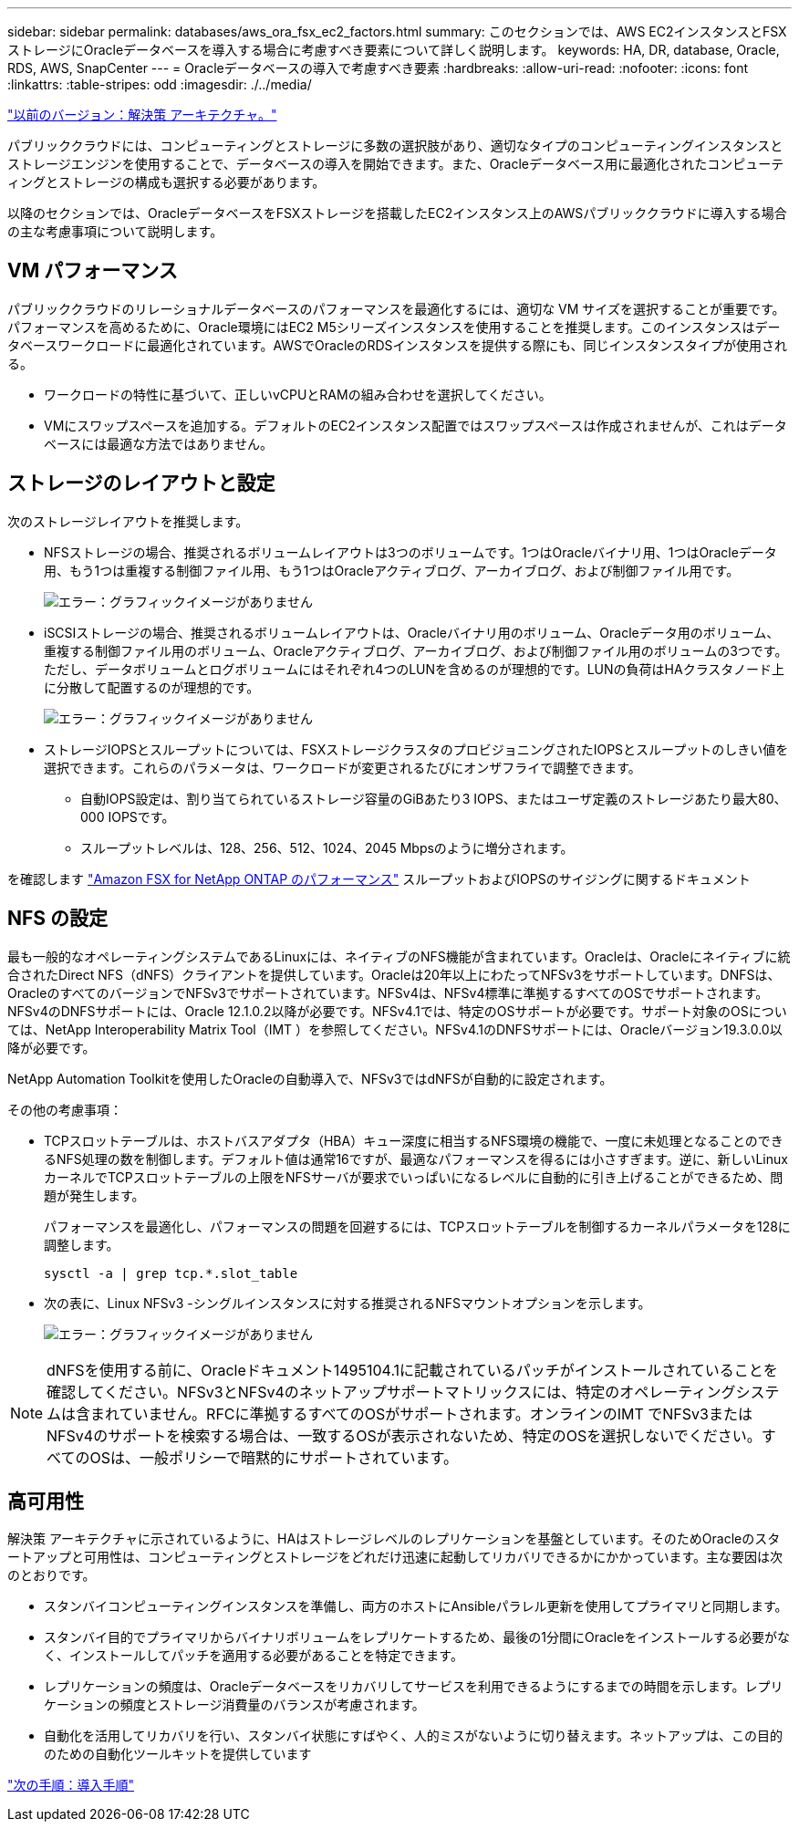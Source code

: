 ---
sidebar: sidebar 
permalink: databases/aws_ora_fsx_ec2_factors.html 
summary: このセクションでは、AWS EC2インスタンスとFSXストレージにOracleデータベースを導入する場合に考慮すべき要素について詳しく説明します。 
keywords: HA, DR, database, Oracle, RDS, AWS, SnapCenter 
---
= Oracleデータベースの導入で考慮すべき要素
:hardbreaks:
:allow-uri-read: 
:nofooter: 
:icons: font
:linkattrs: 
:table-stripes: odd
:imagesdir: ./../media/


link:aws_ora_fsx_ec2_architecture.html["以前のバージョン：解決策 アーキテクチャ。"]

[role="lead"]
パブリッククラウドには、コンピューティングとストレージに多数の選択肢があり、適切なタイプのコンピューティングインスタンスとストレージエンジンを使用することで、データベースの導入を開始できます。また、Oracleデータベース用に最適化されたコンピューティングとストレージの構成も選択する必要があります。

以降のセクションでは、OracleデータベースをFSXストレージを搭載したEC2インスタンス上のAWSパブリッククラウドに導入する場合の主な考慮事項について説明します。



== VM パフォーマンス

パブリッククラウドのリレーショナルデータベースのパフォーマンスを最適化するには、適切な VM サイズを選択することが重要です。パフォーマンスを高めるために、Oracle環境にはEC2 M5シリーズインスタンスを使用することを推奨します。このインスタンスはデータベースワークロードに最適化されています。AWSでOracleのRDSインスタンスを提供する際にも、同じインスタンスタイプが使用される。

* ワークロードの特性に基づいて、正しいvCPUとRAMの組み合わせを選択してください。
* VMにスワップスペースを追加する。デフォルトのEC2インスタンス配置ではスワップスペースは作成されませんが、これはデータベースには最適な方法ではありません。




== ストレージのレイアウトと設定

次のストレージレイアウトを推奨します。

* NFSストレージの場合、推奨されるボリュームレイアウトは3つのボリュームです。1つはOracleバイナリ用、1つはOracleデータ用、もう1つは重複する制御ファイル用、もう1つはOracleアクティブログ、アーカイブログ、および制御ファイル用です。
+
image:aws_ora_fsx_ec2_stor_12.PNG["エラー：グラフィックイメージがありません"]

* iSCSIストレージの場合、推奨されるボリュームレイアウトは、Oracleバイナリ用のボリューム、Oracleデータ用のボリューム、重複する制御ファイル用のボリューム、Oracleアクティブログ、アーカイブログ、および制御ファイル用のボリュームの3つです。ただし、データボリュームとログボリュームにはそれぞれ4つのLUNを含めるのが理想的です。LUNの負荷はHAクラスタノード上に分散して配置するのが理想的です。
+
image:aws_ora_fsx_ec2_stor_13.PNG["エラー：グラフィックイメージがありません"]

* ストレージIOPSとスループットについては、FSXストレージクラスタのプロビジョニングされたIOPSとスループットのしきい値を選択できます。これらのパラメータは、ワークロードが変更されるたびにオンザフライで調整できます。
+
** 自動IOPS設定は、割り当てられているストレージ容量のGiBあたり3 IOPS、またはユーザ定義のストレージあたり最大80、000 IOPSです。
** スループットレベルは、128、256、512、1024、2045 Mbpsのように増分されます。




を確認します link:https://docs.aws.amazon.com/fsx/latest/ONTAPGuide/performance.html["Amazon FSX for NetApp ONTAP のパフォーマンス"^] スループットおよびIOPSのサイジングに関するドキュメント



== NFS の設定

最も一般的なオペレーティングシステムであるLinuxには、ネイティブのNFS機能が含まれています。Oracleは、Oracleにネイティブに統合されたDirect NFS（dNFS）クライアントを提供しています。Oracleは20年以上にわたってNFSv3をサポートしています。DNFSは、OracleのすべてのバージョンでNFSv3でサポートされています。NFSv4は、NFSv4標準に準拠するすべてのOSでサポートされます。NFSv4のDNFSサポートには、Oracle 12.1.0.2以降が必要です。NFSv4.1では、特定のOSサポートが必要です。サポート対象のOSについては、NetApp Interoperability Matrix Tool（IMT ）を参照してください。NFSv4.1のDNFSサポートには、Oracleバージョン19.3.0.0以降が必要です。

NetApp Automation Toolkitを使用したOracleの自動導入で、NFSv3ではdNFSが自動的に設定されます。

その他の考慮事項：

* TCPスロットテーブルは、ホストバスアダプタ（HBA）キュー深度に相当するNFS環境の機能で、一度に未処理となることのできるNFS処理の数を制御します。デフォルト値は通常16ですが、最適なパフォーマンスを得るには小さすぎます。逆に、新しいLinuxカーネルでTCPスロットテーブルの上限をNFSサーバが要求でいっぱいになるレベルに自動的に引き上げることができるため、問題が発生します。
+
パフォーマンスを最適化し、パフォーマンスの問題を回避するには、TCPスロットテーブルを制御するカーネルパラメータを128に調整します。

+
[source, cli]
----
sysctl -a | grep tcp.*.slot_table
----
* 次の表に、Linux NFSv3 -シングルインスタンスに対する推奨されるNFSマウントオプションを示します。
+
image:aws_ora_fsx_ec2_nfs_01.PNG["エラー：グラフィックイメージがありません"]




NOTE: dNFSを使用する前に、Oracleドキュメント1495104.1に記載されているパッチがインストールされていることを確認してください。NFSv3とNFSv4のネットアップサポートマトリックスには、特定のオペレーティングシステムは含まれていません。RFCに準拠するすべてのOSがサポートされます。オンラインのIMT でNFSv3またはNFSv4のサポートを検索する場合は、一致するOSが表示されないため、特定のOSを選択しないでください。すべてのOSは、一般ポリシーで暗黙的にサポートされています。



== 高可用性

解決策 アーキテクチャに示されているように、HAはストレージレベルのレプリケーションを基盤としています。そのためOracleのスタートアップと可用性は、コンピューティングとストレージをどれだけ迅速に起動してリカバリできるかにかかっています。主な要因は次のとおりです。

* スタンバイコンピューティングインスタンスを準備し、両方のホストにAnsibleパラレル更新を使用してプライマリと同期します。
* スタンバイ目的でプライマリからバイナリボリュームをレプリケートするため、最後の1分間にOracleをインストールする必要がなく、インストールしてパッチを適用する必要があることを特定できます。
* レプリケーションの頻度は、Oracleデータベースをリカバリしてサービスを利用できるようにするまでの時間を示します。レプリケーションの頻度とストレージ消費量のバランスが考慮されます。
* 自動化を活用してリカバリを行い、スタンバイ状態にすばやく、人的ミスがないように切り替えます。ネットアップは、この目的のための自動化ツールキットを提供しています


link:aws_ora_fsx_ec2_procedures.html["次の手順：導入手順"]

